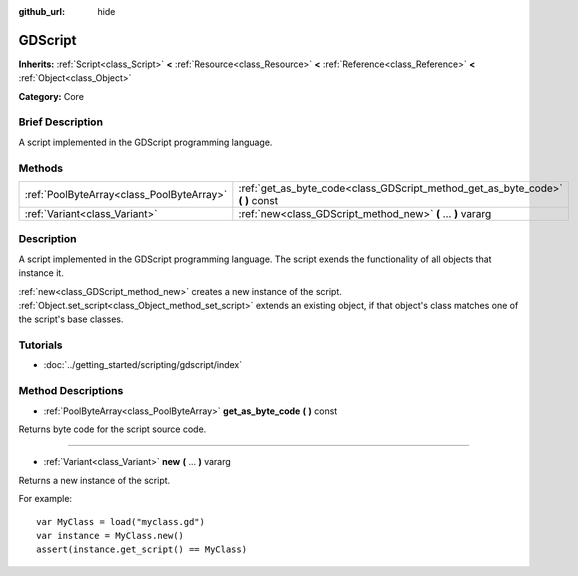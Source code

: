 :github_url: hide

.. Generated automatically by doc/tools/makerst.py in Godot's source tree.
.. DO NOT EDIT THIS FILE, but the GDScript.xml source instead.
.. The source is found in doc/classes or modules/<name>/doc_classes.

.. _class_GDScript:

GDScript
========

**Inherits:** :ref:`Script<class_Script>` **<** :ref:`Resource<class_Resource>` **<** :ref:`Reference<class_Reference>` **<** :ref:`Object<class_Object>`

**Category:** Core

Brief Description
-----------------

A script implemented in the GDScript programming language.

Methods
-------

+-------------------------------------------+-----------------------------------------------------------------------------------+
| :ref:`PoolByteArray<class_PoolByteArray>` | :ref:`get_as_byte_code<class_GDScript_method_get_as_byte_code>` **(** **)** const |
+-------------------------------------------+-----------------------------------------------------------------------------------+
| :ref:`Variant<class_Variant>`             | :ref:`new<class_GDScript_method_new>` **(** ... **)** vararg                      |
+-------------------------------------------+-----------------------------------------------------------------------------------+

Description
-----------

A script implemented in the GDScript programming language. The script exends the functionality of all objects that instance it.

:ref:`new<class_GDScript_method_new>` creates a new instance of the script. :ref:`Object.set_script<class_Object_method_set_script>` extends an existing object, if that object's class matches one of the script's base classes.

Tutorials
---------

- :doc:`../getting_started/scripting/gdscript/index`

Method Descriptions
-------------------

.. _class_GDScript_method_get_as_byte_code:

- :ref:`PoolByteArray<class_PoolByteArray>` **get_as_byte_code** **(** **)** const

Returns byte code for the script source code.

----

.. _class_GDScript_method_new:

- :ref:`Variant<class_Variant>` **new** **(** ... **)** vararg

Returns a new instance of the script.

For example:

::

    var MyClass = load("myclass.gd")
    var instance = MyClass.new()
    assert(instance.get_script() == MyClass)

